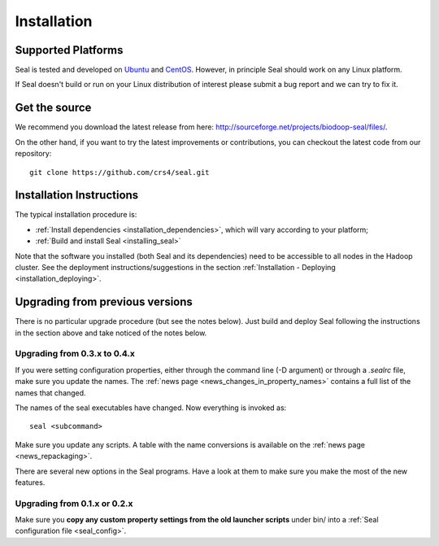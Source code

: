 .. _installation:

Installation
========================

Supported Platforms
+++++++++++++++++++

Seal is tested and developed on `Ubuntu <http://www.ubuntu.com/>`_ and `CentOS
<http://www.centos.org>`_.  However, in principle Seal should work on any Linux
platform.

If Seal doesn't build or run on your Linux distribution of interest please
submit a bug report and we can try to fix it.


Get the source
+++++++++++++++++

We recommend you download the latest release from here:  http://sourceforge.net/projects/biodoop-seal/files/.

On the other hand, if you want to try the latest improvements or contributions, you can checkout the latest code
from our repository::

  git clone https://github.com/crs4/seal.git


Installation Instructions
+++++++++++++++++++++++++++++++++++++

The typical installation procedure is:

* :ref:`Install dependencies <installation_dependencies>`, which will vary according
  to your platform;
* :ref:`Build and install Seal <installing_seal>`

Note that the software you installed (both Seal and its dependencies) need to be
accessible to all nodes in the Hadoop cluster.  See the deployment
instructions/suggestions in the section
:ref:`Installation - Deploying <installation_deploying>`.


Upgrading from previous versions
+++++++++++++++++++++++++++++++++++++

There is no particular upgrade procedure (but see the notes below).  Just
build and deploy Seal following the instructions in the section above and take
noticed of the notes below.


Upgrading from 0.3.x to 0.4.x
-----------------------------------

If you were setting configuration properties, either through the command line
(-D argument) or through a `.sealrc` file, make sure you update the names.
The :ref:`news page <news_changes_in_property_names>` contains a full list of
the names that changed.

The names of the seal executables have changed.  Now everything is invoked as::

  seal <subcommand>

Make sure you update any scripts.  A table with the name conversions is
available on the :ref:`news page <news_repackaging>`.

There are several new options in the Seal programs.  Have a look at them to make
sure you make the most of the new features.



Upgrading from 0.1.x or 0.2.x
-----------------------------------

Make sure you **copy any custom property settings from the old launcher
scripts** under bin/ into a :ref:`Seal configuration file <seal_config>`.
